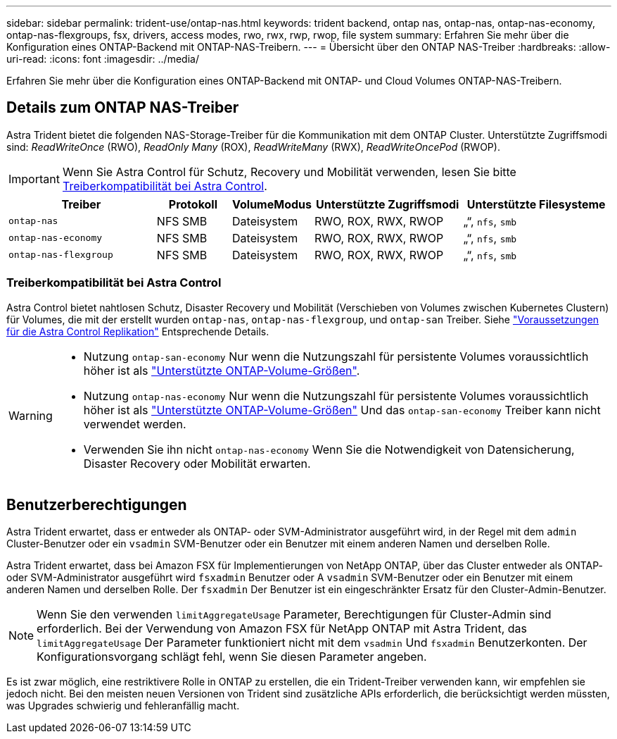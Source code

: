 ---
sidebar: sidebar 
permalink: trident-use/ontap-nas.html 
keywords: trident backend, ontap nas, ontap-nas, ontap-nas-economy, ontap-nas-flexgroups, fsx, drivers, access modes, rwo, rwx, rwp, rwop, file system 
summary: Erfahren Sie mehr über die Konfiguration eines ONTAP-Backend mit ONTAP-NAS-Treibern. 
---
= Übersicht über den ONTAP NAS-Treiber
:hardbreaks:
:allow-uri-read: 
:icons: font
:imagesdir: ../media/


[role="lead"]
Erfahren Sie mehr über die Konfiguration eines ONTAP-Backend mit ONTAP- und Cloud Volumes ONTAP-NAS-Treibern.



== Details zum ONTAP NAS-Treiber

Astra Trident bietet die folgenden NAS-Storage-Treiber für die Kommunikation mit dem ONTAP Cluster. Unterstützte Zugriffsmodi sind: _ReadWriteOnce_ (RWO), _ReadOnly Many_ (ROX), _ReadWriteMany_ (RWX), _ReadWriteOncePod_ (RWOP).


IMPORTANT: Wenn Sie Astra Control für Schutz, Recovery und Mobilität verwenden, lesen Sie bitte <<Treiberkompatibilität bei Astra Control>>.

[cols="2, 1, 1, 2, 2"]
|===
| Treiber | Protokoll | VolumeModus | Unterstützte Zugriffsmodi | Unterstützte Filesysteme 


| `ontap-nas`  a| 
NFS
SMB
 a| 
Dateisystem
 a| 
RWO, ROX, RWX, RWOP
 a| 
„“, `nfs`, `smb`



| `ontap-nas-economy`  a| 
NFS
SMB
 a| 
Dateisystem
 a| 
RWO, ROX, RWX, RWOP
 a| 
„“, `nfs`, `smb`



| `ontap-nas-flexgroup`  a| 
NFS
SMB
 a| 
Dateisystem
 a| 
RWO, ROX, RWX, RWOP
 a| 
„“, `nfs`, `smb`

|===


=== Treiberkompatibilität bei Astra Control

Astra Control bietet nahtlosen Schutz, Disaster Recovery und Mobilität (Verschieben von Volumes zwischen Kubernetes Clustern) für Volumes, die mit der erstellt wurden `ontap-nas`, `ontap-nas-flexgroup`, und `ontap-san` Treiber. Siehe link:https://docs.netapp.com/us-en/astra-control-center/use/replicate_snapmirror.html#replication-prerequisites["Voraussetzungen für die Astra Control Replikation"^] Entsprechende Details.

[WARNING]
====
* Nutzung `ontap-san-economy` Nur wenn die Nutzungszahl für persistente Volumes voraussichtlich höher ist als link:https://docs.netapp.com/us-en/ontap/volumes/storage-limits-reference.html["Unterstützte ONTAP-Volume-Größen"^].
* Nutzung `ontap-nas-economy` Nur wenn die Nutzungszahl für persistente Volumes voraussichtlich höher ist als link:https://docs.netapp.com/us-en/ontap/volumes/storage-limits-reference.html["Unterstützte ONTAP-Volume-Größen"^] Und das `ontap-san-economy` Treiber kann nicht verwendet werden.
* Verwenden Sie ihn nicht `ontap-nas-economy` Wenn Sie die Notwendigkeit von Datensicherung, Disaster Recovery oder Mobilität erwarten.


====


== Benutzerberechtigungen

Astra Trident erwartet, dass er entweder als ONTAP- oder SVM-Administrator ausgeführt wird, in der Regel mit dem `admin` Cluster-Benutzer oder ein `vsadmin` SVM-Benutzer oder ein Benutzer mit einem anderen Namen und derselben Rolle.

Astra Trident erwartet, dass bei Amazon FSX für Implementierungen von NetApp ONTAP, über das Cluster entweder als ONTAP- oder SVM-Administrator ausgeführt wird `fsxadmin` Benutzer oder A `vsadmin` SVM-Benutzer oder ein Benutzer mit einem anderen Namen und derselben Rolle. Der `fsxadmin` Der Benutzer ist ein eingeschränkter Ersatz für den Cluster-Admin-Benutzer.


NOTE: Wenn Sie den verwenden `limitAggregateUsage` Parameter, Berechtigungen für Cluster-Admin sind erforderlich. Bei der Verwendung von Amazon FSX für NetApp ONTAP mit Astra Trident, das `limitAggregateUsage` Der Parameter funktioniert nicht mit dem `vsadmin` Und `fsxadmin` Benutzerkonten. Der Konfigurationsvorgang schlägt fehl, wenn Sie diesen Parameter angeben.

Es ist zwar möglich, eine restriktivere Rolle in ONTAP zu erstellen, die ein Trident-Treiber verwenden kann, wir empfehlen sie jedoch nicht. Bei den meisten neuen Versionen von Trident sind zusätzliche APIs erforderlich, die berücksichtigt werden müssten, was Upgrades schwierig und fehleranfällig macht.
